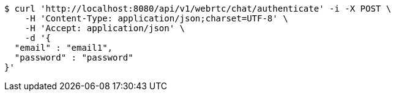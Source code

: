 [source,bash]
----
$ curl 'http://localhost:8080/api/v1/webrtc/chat/authenticate' -i -X POST \
    -H 'Content-Type: application/json;charset=UTF-8' \
    -H 'Accept: application/json' \
    -d '{
  "email" : "email1",
  "password" : "password"
}'
----